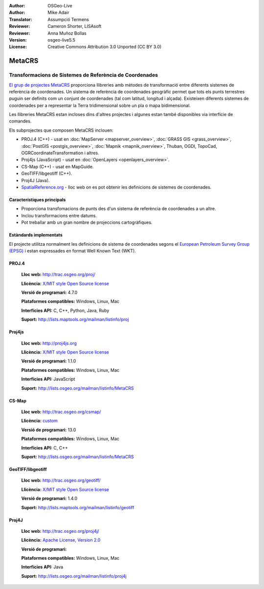 :Author: OSGeo-Live
:Author: Mike Adair
:Translator: Assumpció Termens
:Reviewer: Cameron Shorter, LISAsoft
:Reviewer: Anna Muñoz Bollas
:Version: osgeo-live5.5
:License: Creative Commons Attribution 3.0 Unported (CC BY 3.0)

.. (no logo) .. image:: ../../images/project_logos/logo-GDAL.png
..  :scale: 60 %
..  :alt: project logo
..  :align: right
..  :target: http://trac.osgeo.org/metacrs/wiki

.. image:: ../../images/logos/OSGeo_incubation.png
  :scale: 100 %
  :alt: OSGeo Project
  :align: right
  :target: http://www.osgeo.org/incubator/process/principles.html

MetaCRS
================================================================================

Transformacions de Sistemes de Referència de Coordenades 
~~~~~~~~~~~~~~~~~~~~~~~~~~~~~~~~~~~~~~~~~~~~~~~~~~~~~~~~~~~~~~~~~~~~~~~~~~~~~~~~

.. image:: ../../images/project_logos/logo-metacrs.png
  :scale: 100 %
  :alt: exemple de projecció cartogràfica
  :align: right
  :target: http://trac.osgeo.org/metacrs/wiki


`El grup de projectes MetaCRS <http://trac.osgeo.org/metacrs/wiki>`_ proporciona 
llibreries amb mètodes de transformació entre diferents sistemes de referència 
de coordenades. Un sistema de referència de coordenades geogràfic permet que 
tots els punts terrestres puguin ser definits com un conjunt de coordenades
(tal com latitud, longitud i alçada). Existeixen diferents sistemes de coordenades
per a representar la Terra tridimensional sobre un pla o mapa bidimensional.

Les llibreries MetaCRS estan incloses dins d'altres projectes i algunes estan
també disponibles via interfície de comandes.

Els subprojectes que composen MetaCRS inclouen:

* PROJ.4 (C++) - usat en :doc:`MapServer <mapserver_overview>`, :doc:`GRASS GIS <grass_overview>`, :doc:`PostGIS <postgis_overview>`, :doc:`Mapnik <mapnik_overview>`, Thuban, OGDI, TopoCad, OGRCoordinateTransformation i altres.
* Proj4js (JavaScript) - usat en :doc:`OpenLayers <openlayers_overview>`.
* CS-Map (C++) - usat en MapGuide.
* GeoTIFF/libgeotiff (C++).
* Proj4J (Java).
* `SpatialReference.org <http://spatialreference.org/>`_  - lloc web on es pot obtenir les definicions de sistemes de coordenades.

Característiques principals
--------------------------------------------------------------------------------

* Proporciona transfomacions de punts des d'un sistema de referència de coordenades a un altre.
* Inclou transformacions entre datums.
* Pot treballar amb un gran nombre de projeccions cartogràfiques.


Estàndards implementats
--------------------------------------------------------------------------------

El projecte utilitza normalment les definicions de sistema de coordenades segons 
el `European Petroleum Survey Group (EPSG) <http://www.epsg.org/>`_ i 
estan expressades en format Well Known Text (WKT).

PROJ.4
--------------------------------------------------------------------------------

  **Lloc web:**  http://trac.osgeo.org/proj/
  
  **Llicència:** `X/MIT style Open Source license <http://trac.osgeo.org/proj/wiki/WikiStart#License>`_
  
  **Versió de programari:** 4.7.0
  
  **Plataformes compatibles:** Windows, Linux, Mac
  
  **Interfícies API:** C, C++, Python, Java, Ruby
  
  **Suport:** http://lists.maptools.org/mailman/listinfo/proj

Proj4js
--------------------------------------------------------------------------------

  **Lloc web:**  http://proj4js.org
  
  **Llicència:** `X/MIT style Open Source license <http://trac.osgeo.org/proj/wiki/WikiStart#License>`_
  
  **Versió de programari:** 1.1.0
  
  **Plataformes compatibles:** Windows, Linux, Mac
  
  **Interfícies API:** JavaScript
  
  **Suport:** http://lists.osgeo.org/mailman/listinfo/MetaCRS

CS-Map
--------------------------------------------------------------------------------

  **Lloc web:**  http://trac.osgeo.org/csmap/
  
  **Llicència:** `custom <http://svn.osgeo.org/metacrs/csmap/trunk/CsMapDev/license.txt>`_
  
  **Versió de programari:** 13.0
  
  **Plataformes compatibles:** Windows, Linux, Mac
  
  **Interfícies API:** C, C++

  **Suport:** http://lists.osgeo.org/mailman/listinfo/MetaCRS

GeoTIFF/libgeotiff
--------------------------------------------------------------------------------

  **Lloc web:**  http://trac.osgeo.org/geotiff/
  
  **Llicència:** `X/MIT style Open Source license <http://trac.osgeo.org/proj/wiki/WikiStart#License>`_
  
  **Versió de programari:** 1.4.0
  
  **Suport:** http://lists.maptools.org/mailman/listinfo/geotiff
  
Proj4J
--------------------------------------------------------------------------------

  **Lloc web:**  http://trac.osgeo.org/proj4j/
  
  **Llicència:** `Apache License, Version 2.0 <http://www.apache.org/licenses/LICENSE-2.0>`_
  
  **Versió de programari:** 
  
  **Plataformes compatibles:** Windows, Linux, Mac
  
  **Interfícies API:** Java
  
  **Suport:** http://lists.osgeo.org/mailman/listinfo/proj4j
  
